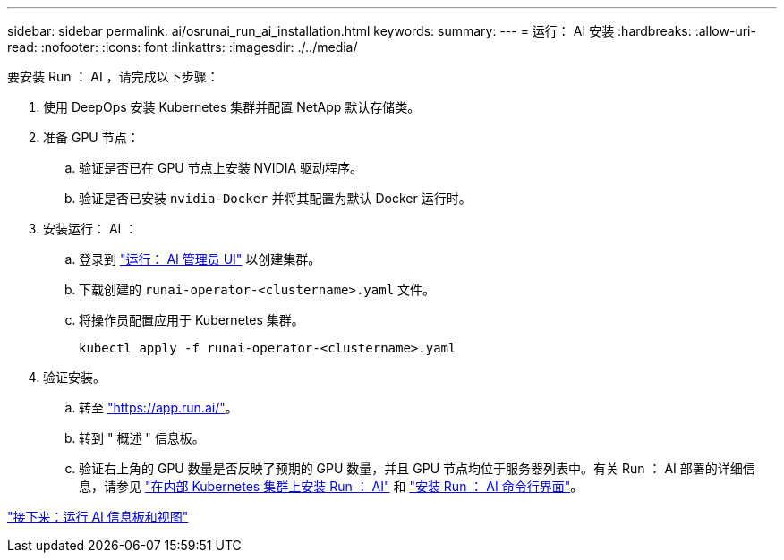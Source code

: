 ---
sidebar: sidebar 
permalink: ai/osrunai_run_ai_installation.html 
keywords:  
summary:  
---
= 运行： AI 安装
:hardbreaks:
:allow-uri-read: 
:nofooter: 
:icons: font
:linkattrs: 
:imagesdir: ./../media/


要安装 Run ： AI ，请完成以下步骤：

. 使用 DeepOps 安装 Kubernetes 集群并配置 NetApp 默认存储类。
. 准备 GPU 节点：
+
.. 验证是否已在 GPU 节点上安装 NVIDIA 驱动程序。
.. 验证是否已安装 `nvidia-Docker` 并将其配置为默认 Docker 运行时。


. 安装运行： AI ：
+
.. 登录到 https://app.run.ai["运行： AI 管理员 UI"^] 以创建集群。
.. 下载创建的 `runai-operator-<clustername>.yaml` 文件。
.. 将操作员配置应用于 Kubernetes 集群。
+
....
kubectl apply -f runai-operator-<clustername>.yaml
....


. 验证安装。
+
.. 转至 https://app.run.ai/["https://app.run.ai/"^]。
.. 转到 " 概述 " 信息板。
.. 验证右上角的 GPU 数量是否反映了预期的 GPU 数量，并且 GPU 节点均位于服务器列表中。有关 Run ： AI 部署的详细信息，请参见 https://docs.run.ai/Administrator/Cluster-Setup/Installing-Run-AI-on-an-on-premise-Kubernetes-Cluster/["在内部 Kubernetes 集群上安装 Run ： AI"^] 和 https://docs.run.ai/Administrator/Researcher-Setup/Installing-the-Run-AI-Command-Line-Interface/["安装 Run ： AI 命令行界面"^]。




link:osrunai_run_ai_dashboards_and_views.html["接下来：运行 AI 信息板和视图"]
